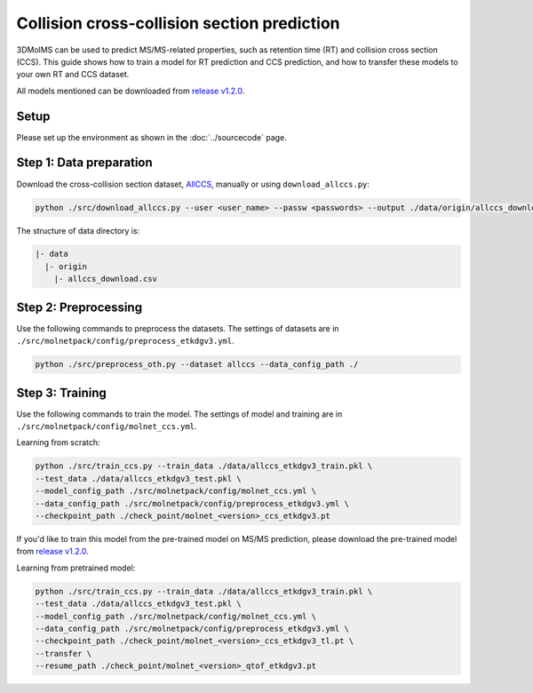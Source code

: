 Collision cross-collision section prediction
============================================

3DMolMS can be used to predict MS/MS-related properties, such as retention time (RT) and collision cross section (CCS). This guide shows how to train a model for RT prediction and CCS prediction, and how to transfer these models to your own RT and CCS dataset.

All models mentioned can be downloaded from `release v1.2.0 <https://github.com/JosieHong/3DMolMS/releases/tag/v1.2.0>`_.

Setup
-----

Please set up the environment as shown in the :doc:`../sourcecode` page.

**Step 1**: Data preparation
----------------------------

Download the cross-collision section dataset, `AllCCS <http://allccs.zhulab.cn/>`_, manually or using ``download_allccs.py``:

.. code-block:: bash

   python ./src/download_allccs.py --user <user_name> --passw <passwords> --output ./data/origin/allccs_download.csv

The structure of data directory is:

.. code-block:: text

   |- data
     |- origin
       |- allccs_download.csv

**Step 2**: Preprocessing
-------------------------

Use the following commands to preprocess the datasets. The settings of datasets are in ``./src/molnetpack/config/preprocess_etkdgv3.yml``.

.. code-block:: bash

   python ./src/preprocess_oth.py --dataset allccs --data_config_path ./

**Step 3**: Training
--------------------

Use the following commands to train the model. The settings of model and training are in ``./src/molnetpack/config/molnet_ccs.yml``. 

Learning from scratch:

.. code-block:: bash

   python ./src/train_ccs.py --train_data ./data/allccs_etkdgv3_train.pkl \
   --test_data ./data/allccs_etkdgv3_test.pkl \
   --model_config_path ./src/molnetpack/config/molnet_ccs.yml \
   --data_config_path ./src/molnetpack/config/preprocess_etkdgv3.yml \
   --checkpoint_path ./check_point/molnet_<version>_ccs_etkdgv3.pt 

If you'd like to train this model from the pre-trained model on MS/MS prediction, please download the pre-trained model from `release v1.2.0 <https://github.com/JosieHong/3DMolMS/releases/tag/v1.2.0>`_. 

Learning from pretrained model:

.. code-block:: bash

   python ./src/train_ccs.py --train_data ./data/allccs_etkdgv3_train.pkl \
   --test_data ./data/allccs_etkdgv3_test.pkl \
   --model_config_path ./src/molnetpack/config/molnet_ccs.yml \
   --data_config_path ./src/molnetpack/config/preprocess_etkdgv3.yml \
   --checkpoint_path ./check_point/molnet_<version>_ccs_etkdgv3_tl.pt \
   --transfer \
   --resume_path ./check_point/molnet_<version>_qtof_etkdgv3.pt 